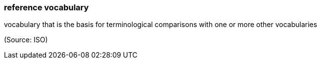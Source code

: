 === reference vocabulary

vocabulary that is the basis for terminological comparisons with one or more other vocabularies

(Source: ISO)

